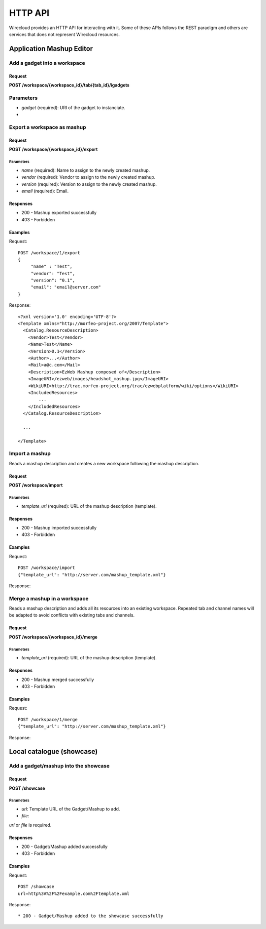HTTP API
========

Wirecloud provides an HTTP API for interacting with it. Some of these APIs
follows the REST paradigm and others are services that does not represent
Wirecloud resources.

Application Mashup Editor
-------------------------

Add a gadget into a workspace
.............................

Request
~~~~~~~

**POST /workspace/{workspace_id}/tab/{tab_id}/igadgets**

Parameters
..........

* *gadget* (required): URI of the gadget to instanciate.
*

Export a workspace as mashup
............................

Request
~~~~~~~

**POST /workspace/{workspace_id}/export**

Parameters
''''''''''

* *name* (required): Name to assign to the newly created mashup.
* *vendor* (required): Vendor to assign to the newly created mashup.
* *version* (required): Version to assign to the newly created mashup.
* *email* (required): Email.

Responses
~~~~~~~~~

* 200 - Mashup exported successfully
* 403 - Forbidden

Examples
~~~~~~~~

Request: ::

    POST /workspace/1/export
    {
         "name" : "Test",
         "vendor": "Test",
         "version": "0.1",
         "email": "email@server.com"
    }

Response: ::

    <?xml version='1.0' encoding='UTF-8'?>
    <Template xmlns="http://morfeo-project.org/2007/Template">
      <Catalog.ResourceDescription>
        <Vendor>Test</Vendor>
        <Name>Test</Name>
        <Version>0.1</Version>
        <Author>...</Author>
        <Mail>a@c.com</Mail>
        <Description>EzWeb Mashup composed of</Description>
        <ImageURI>/ezweb/images/headshot_mashup.jpg</ImageURI>
        <WikiURI>http://trac.morfeo-project.org/trac/ezwebplatform/wiki/options</WikiURI>
        <IncludedResources>
            ...
        </IncludedResources>
      </Catalog.ResourceDescription>

      ...

    </Template>


Import a mashup
...............

Reads a mashup description and creates a new workspace following the mashup
description.

Request
~~~~~~~

**POST /workspace/import**

Parameters
''''''''''

* *template_uri* (required): URL of the mashup description (template).

Responses
~~~~~~~~~

* 200 - Mashup imported successfully
* 403 - Forbidden

Examples
~~~~~~~~

Request: ::

    POST /workspace/import
    {"template_url": "http://server.com/mashup_template.xml"}

Response: ::


Merge a mashup in a workspace
.............................

Reads a mashup description and adds all its resources into an existing
workspace. Repeated tab and channel names will be adapted to avoid conflicts
with existing tabs and channels.

Request
~~~~~~~

**POST /workspace/{workspace_id}/merge**

Parameters
''''''''''

* *template_uri* (required): URL of the mashup description (template).

Responses
~~~~~~~~~

* 200 - Mashup merged successfully
* 403 - Forbidden

Examples
~~~~~~~~

Request: ::

    POST /workspace/1/merge
    {"template_url": "http://server.com/mashup_template.xml"}

Response: ::


Local catalogue (showcase)
--------------------------

Add a gadget/mashup into the showcase
.....................................

Request
~~~~~~~

**POST /showcase**

Parameters
''''''''''

* *url*: Template URL of the Gadget/Mashup to add.
* *file*:

*url* or *file* is required.

Responses
~~~~~~~~~

* 200 - Gadget/Mashup added successfully
* 403 - Forbidden

Examples
~~~~~~~~

Request: ::

    POST /showcase
    url=http%3A%2F%2Fexample.com%2Ftemplate.xml

Response: ::



* 200 - Gadget/Mashup added to the showcase successfully
